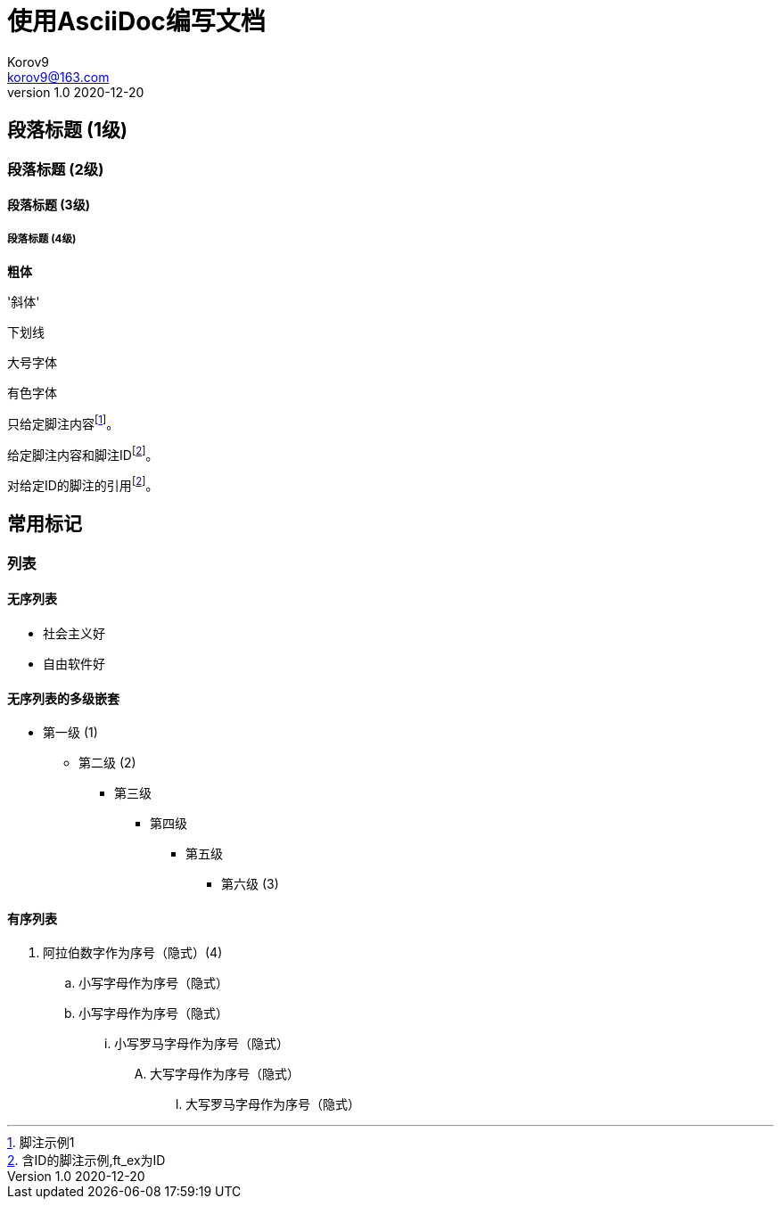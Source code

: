 = 使用AsciiDoc编写文档 =
Korov9 <korov9@163.com>
v1.0 2020-12-20
:doctype: book





== 段落标题 (1级) ==
=== 段落标题 (2级) ===
==== 段落标题 (3级) ====
===== 段落标题 (4级) =====


**粗体**

'斜体'

[underline]#下划线#

[big]#大号字体#

[red]#有色字体#

只给定脚注内容footnote:[脚注示例1]。

给定脚注内容和脚注IDfootnoteref:[ft_ex, 含ID的脚注示例,ft_ex为ID]。

对给定ID的脚注的引用footnoteref:[ft_ex]。

== 常用标记 ==

=== 列表 ===

==== 无序列表 ====

- 社会主义好
- 自由软件好

==== 无序列表的多级嵌套 ====

- 第一级 (1)
* 第二级 (2)
** 第三级
*** 第四级
**** 第五级
***** 第六级 (3)

==== 有序列表 ====

. 阿拉伯数字作为序号（隐式）(4)
.. 小写字母作为序号（隐式）
.. 小写字母作为序号（隐式）
... 小写罗马字母作为序号（隐式）
.... 大写字母作为序号（隐式）
..... 大写罗马字母作为序号（隐式）